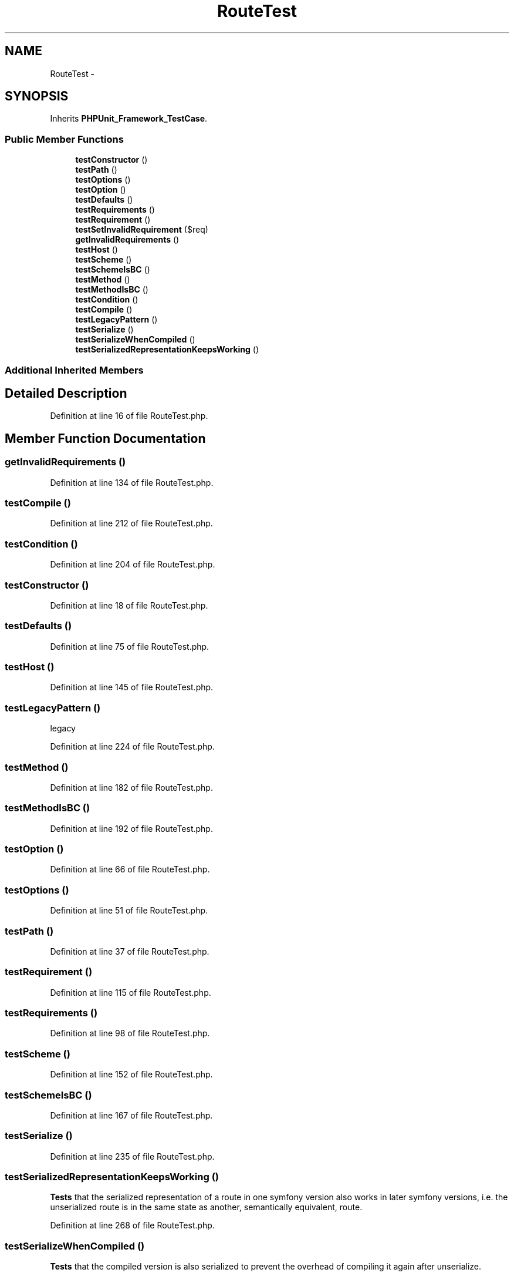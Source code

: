 .TH "RouteTest" 3 "Tue Apr 14 2015" "Version 1.0" "VirtualSCADA" \" -*- nroff -*-
.ad l
.nh
.SH NAME
RouteTest \- 
.SH SYNOPSIS
.br
.PP
.PP
Inherits \fBPHPUnit_Framework_TestCase\fP\&.
.SS "Public Member Functions"

.in +1c
.ti -1c
.RI "\fBtestConstructor\fP ()"
.br
.ti -1c
.RI "\fBtestPath\fP ()"
.br
.ti -1c
.RI "\fBtestOptions\fP ()"
.br
.ti -1c
.RI "\fBtestOption\fP ()"
.br
.ti -1c
.RI "\fBtestDefaults\fP ()"
.br
.ti -1c
.RI "\fBtestRequirements\fP ()"
.br
.ti -1c
.RI "\fBtestRequirement\fP ()"
.br
.ti -1c
.RI "\fBtestSetInvalidRequirement\fP ($req)"
.br
.ti -1c
.RI "\fBgetInvalidRequirements\fP ()"
.br
.ti -1c
.RI "\fBtestHost\fP ()"
.br
.ti -1c
.RI "\fBtestScheme\fP ()"
.br
.ti -1c
.RI "\fBtestSchemeIsBC\fP ()"
.br
.ti -1c
.RI "\fBtestMethod\fP ()"
.br
.ti -1c
.RI "\fBtestMethodIsBC\fP ()"
.br
.ti -1c
.RI "\fBtestCondition\fP ()"
.br
.ti -1c
.RI "\fBtestCompile\fP ()"
.br
.ti -1c
.RI "\fBtestLegacyPattern\fP ()"
.br
.ti -1c
.RI "\fBtestSerialize\fP ()"
.br
.ti -1c
.RI "\fBtestSerializeWhenCompiled\fP ()"
.br
.ti -1c
.RI "\fBtestSerializedRepresentationKeepsWorking\fP ()"
.br
.in -1c
.SS "Additional Inherited Members"
.SH "Detailed Description"
.PP 
Definition at line 16 of file RouteTest\&.php\&.
.SH "Member Function Documentation"
.PP 
.SS "getInvalidRequirements ()"

.PP
Definition at line 134 of file RouteTest\&.php\&.
.SS "testCompile ()"

.PP
Definition at line 212 of file RouteTest\&.php\&.
.SS "testCondition ()"

.PP
Definition at line 204 of file RouteTest\&.php\&.
.SS "testConstructor ()"

.PP
Definition at line 18 of file RouteTest\&.php\&.
.SS "testDefaults ()"

.PP
Definition at line 75 of file RouteTest\&.php\&.
.SS "testHost ()"

.PP
Definition at line 145 of file RouteTest\&.php\&.
.SS "testLegacyPattern ()"
legacy 
.PP
Definition at line 224 of file RouteTest\&.php\&.
.SS "testMethod ()"

.PP
Definition at line 182 of file RouteTest\&.php\&.
.SS "testMethodIsBC ()"

.PP
Definition at line 192 of file RouteTest\&.php\&.
.SS "testOption ()"

.PP
Definition at line 66 of file RouteTest\&.php\&.
.SS "testOptions ()"

.PP
Definition at line 51 of file RouteTest\&.php\&.
.SS "testPath ()"

.PP
Definition at line 37 of file RouteTest\&.php\&.
.SS "testRequirement ()"

.PP
Definition at line 115 of file RouteTest\&.php\&.
.SS "testRequirements ()"

.PP
Definition at line 98 of file RouteTest\&.php\&.
.SS "testScheme ()"

.PP
Definition at line 152 of file RouteTest\&.php\&.
.SS "testSchemeIsBC ()"

.PP
Definition at line 167 of file RouteTest\&.php\&.
.SS "testSerialize ()"

.PP
Definition at line 235 of file RouteTest\&.php\&.
.SS "testSerializedRepresentationKeepsWorking ()"
\fBTests\fP that the serialized representation of a route in one symfony version also works in later symfony versions, i\&.e\&. the unserialized route is in the same state as another, semantically equivalent, route\&. 
.PP
Definition at line 268 of file RouteTest\&.php\&.
.SS "testSerializeWhenCompiled ()"
\fBTests\fP that the compiled version is also serialized to prevent the overhead of compiling it again after unserialize\&. 
.PP
Definition at line 250 of file RouteTest\&.php\&.
.SS "testSetInvalidRequirement ( $req)"
getInvalidRequirements   
.PP
Definition at line 128 of file RouteTest\&.php\&.

.SH "Author"
.PP 
Generated automatically by Doxygen for VirtualSCADA from the source code\&.

